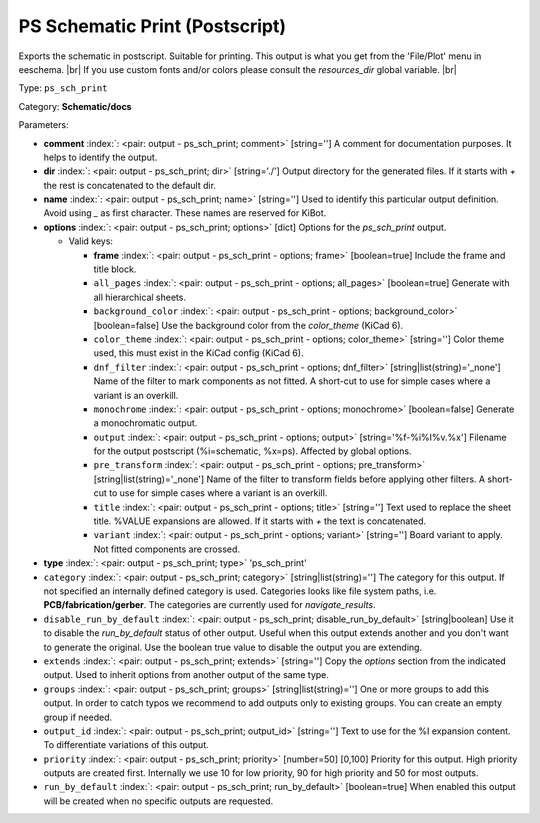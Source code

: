.. Automatically generated by KiBot, please don't edit this file

.. index::
   pair: PS Schematic Print (Postscript); ps_sch_print

PS Schematic Print (Postscript)
~~~~~~~~~~~~~~~~~~~~~~~~~~~~~~~

Exports the schematic in postscript. Suitable for printing.
This output is what you get from the 'File/Plot' menu in eeschema. |br|
If you use custom fonts and/or colors please consult the `resources_dir` global variable. |br|

Type: ``ps_sch_print``

Category: **Schematic/docs**

Parameters:

-  **comment** :index:`: <pair: output - ps_sch_print; comment>` [string=''] A comment for documentation purposes. It helps to identify the output.
-  **dir** :index:`: <pair: output - ps_sch_print; dir>` [string='./'] Output directory for the generated files.
   If it starts with `+` the rest is concatenated to the default dir.
-  **name** :index:`: <pair: output - ps_sch_print; name>` [string=''] Used to identify this particular output definition.
   Avoid using `_` as first character. These names are reserved for KiBot.
-  **options** :index:`: <pair: output - ps_sch_print; options>` [dict] Options for the `ps_sch_print` output.

   -  Valid keys:

      -  **frame** :index:`: <pair: output - ps_sch_print - options; frame>` [boolean=true] Include the frame and title block.
      -  ``all_pages`` :index:`: <pair: output - ps_sch_print - options; all_pages>` [boolean=true] Generate with all hierarchical sheets.
      -  ``background_color`` :index:`: <pair: output - ps_sch_print - options; background_color>` [boolean=false] Use the background color from the `color_theme` (KiCad 6).
      -  ``color_theme`` :index:`: <pair: output - ps_sch_print - options; color_theme>` [string=''] Color theme used, this must exist in the KiCad config (KiCad 6).
      -  ``dnf_filter`` :index:`: <pair: output - ps_sch_print - options; dnf_filter>` [string|list(string)='_none'] Name of the filter to mark components as not fitted.
         A short-cut to use for simple cases where a variant is an overkill.

      -  ``monochrome`` :index:`: <pair: output - ps_sch_print - options; monochrome>` [boolean=false] Generate a monochromatic output.
      -  ``output`` :index:`: <pair: output - ps_sch_print - options; output>` [string='%f-%i%I%v.%x'] Filename for the output postscript (%i=schematic, %x=ps). Affected by global options.
      -  ``pre_transform`` :index:`: <pair: output - ps_sch_print - options; pre_transform>` [string|list(string)='_none'] Name of the filter to transform fields before applying other filters.
         A short-cut to use for simple cases where a variant is an overkill.

      -  ``title`` :index:`: <pair: output - ps_sch_print - options; title>` [string=''] Text used to replace the sheet title. %VALUE expansions are allowed.
         If it starts with `+` the text is concatenated.
      -  ``variant`` :index:`: <pair: output - ps_sch_print - options; variant>` [string=''] Board variant to apply.
         Not fitted components are crossed.

-  **type** :index:`: <pair: output - ps_sch_print; type>` 'ps_sch_print'
-  ``category`` :index:`: <pair: output - ps_sch_print; category>` [string|list(string)=''] The category for this output. If not specified an internally defined category is used.
   Categories looks like file system paths, i.e. **PCB/fabrication/gerber**.
   The categories are currently used for `navigate_results`.

-  ``disable_run_by_default`` :index:`: <pair: output - ps_sch_print; disable_run_by_default>` [string|boolean] Use it to disable the `run_by_default` status of other output.
   Useful when this output extends another and you don't want to generate the original.
   Use the boolean true value to disable the output you are extending.
-  ``extends`` :index:`: <pair: output - ps_sch_print; extends>` [string=''] Copy the `options` section from the indicated output.
   Used to inherit options from another output of the same type.
-  ``groups`` :index:`: <pair: output - ps_sch_print; groups>` [string|list(string)=''] One or more groups to add this output. In order to catch typos
   we recommend to add outputs only to existing groups. You can create an empty group if
   needed.

-  ``output_id`` :index:`: <pair: output - ps_sch_print; output_id>` [string=''] Text to use for the %I expansion content. To differentiate variations of this output.
-  ``priority`` :index:`: <pair: output - ps_sch_print; priority>` [number=50] [0,100] Priority for this output. High priority outputs are created first.
   Internally we use 10 for low priority, 90 for high priority and 50 for most outputs.
-  ``run_by_default`` :index:`: <pair: output - ps_sch_print; run_by_default>` [boolean=true] When enabled this output will be created when no specific outputs are requested.

